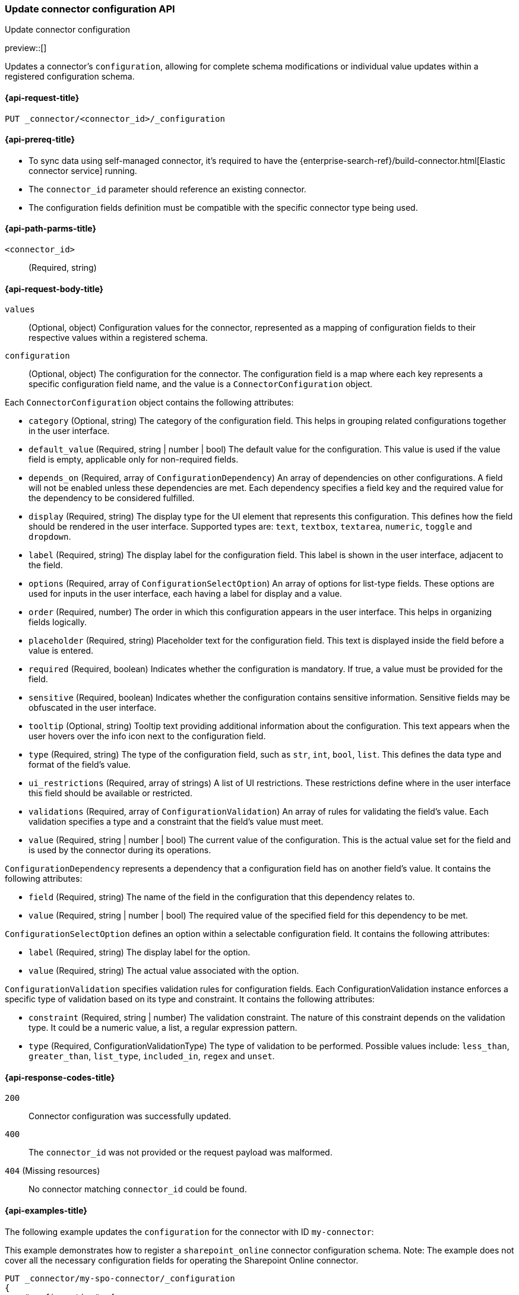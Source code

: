 [[update-connector-configuration-api]]
=== Update connector configuration API
++++
<titleabbrev>Update connector configuration</titleabbrev>
++++

preview::[]

Updates a connector's `configuration`, allowing for complete schema modifications or individual value updates within a registered configuration schema.


[[update-connector-configuration-api-request]]
==== {api-request-title}

`PUT _connector/<connector_id>/_configuration`

[[update-connector-configuration-api-prereq]]
==== {api-prereq-title}

* To sync data using self-managed connector, it's required to have the {enterprise-search-ref}/build-connector.html[Elastic connector service] running.
* The `connector_id` parameter should reference an existing connector.
* The configuration fields definition must be compatible with the specific connector type being used.

[[update-connector-configuration-api-path-params]]
==== {api-path-parms-title}

`<connector_id>`::
(Required, string)

[role="child_attributes"]
[[update-connector-configuration-api-request-body]]
==== {api-request-body-title}

`values`::
(Optional, object) Configuration values for the connector, represented as a mapping of configuration fields to their respective values within a registered schema.

`configuration`::
(Optional, object) The configuration for the connector. The configuration field is a map where each key represents a specific configuration field name, and the value is a `ConnectorConfiguration` object.

Each `ConnectorConfiguration` object contains the following attributes:

* `category` (Optional, string) The category of the configuration field. This helps in grouping related configurations together in the user interface.

* `default_value` (Required, string | number | bool) The default value for the configuration. This value is used if the value field is empty, applicable only for non-required fields.

* `depends_on` (Required, array of `ConfigurationDependency`) An array of dependencies on other configurations. A field will not be enabled unless these dependencies are met. Each dependency specifies a field key and the required value for the dependency to be considered fulfilled.

* `display` (Required, string) The display type for the UI element that represents this configuration. This defines how the field should be rendered in the user interface. Supported types are: `text`, `textbox`, `textarea`, `numeric`, `toggle` and `dropdown`.

* `label` (Required, string) The display label for the configuration field. This label is shown in the user interface, adjacent to the field.

* `options` (Required, array of `ConfigurationSelectOption`) An array of options for list-type fields. These options are used for inputs in the user interface, each having a label for display and a value.

* `order` (Required, number) The order in which this configuration appears in the user interface. This helps in organizing fields logically.

* `placeholder` (Required, string) Placeholder text for the configuration field. This text is displayed inside the field before a value is entered.

* `required` (Required, boolean) Indicates whether the configuration is mandatory. If true, a value must be provided for the field.

* `sensitive` (Required, boolean) Indicates whether the configuration contains sensitive information. Sensitive fields may be obfuscated in the user interface.

* `tooltip` (Optional, string) Tooltip text providing additional information about the configuration. This text appears when the user hovers over the info icon next to the configuration field.

* `type` (Required, string) The type of the configuration field, such as `str`, `int`, `bool`, `list`. This defines the data type and format of the field's value.

* `ui_restrictions` (Required, array of strings) A list of UI restrictions. These restrictions define where in the user interface this field should be available or restricted.

* `validations` (Required, array of `ConfigurationValidation`) An array of rules for validating the field's value. Each validation specifies a type and a constraint that the field's value must meet.

* `value` (Required, string | number | bool) The current value of the configuration. This is the actual value set for the field and is used by the connector during its operations.

`ConfigurationDependency` represents a dependency that a configuration field has on another field's value. It contains the following attributes:

* `field` (Required, string) The name of the field in the configuration that this dependency relates to.

* `value` (Required, string | number | bool) The required value of the specified field for this dependency to be met.

`ConfigurationSelectOption` defines an option within a selectable configuration field. It contains the following attributes:

* `label` (Required, string) The display label for the option.

* `value` (Required, string) The actual value associated with the option.

`ConfigurationValidation` specifies validation rules for configuration fields. Each ConfigurationValidation instance enforces a specific type of validation based on its type and constraint. It contains the following attributes:

* `constraint` (Required, string | number) The validation constraint. The nature of this constraint depends on the validation type. It could be a numeric value, a list, a regular expression pattern.

* `type` (Required, ConfigurationValidationType) The type of validation to be performed. Possible values include: `less_than`, `greater_than`, `list_type`, `included_in`, `regex` and `unset`.


[[update-connector-configuration-api-response-codes]]
==== {api-response-codes-title}

`200`::
Connector configuration was successfully updated.

`400`::
The `connector_id` was not provided or the request payload was malformed.

`404` (Missing resources)::
No connector matching `connector_id` could be found.

[[update-connector-configuration-api-example]]
==== {api-examples-title}

The following example updates the `configuration` for the connector with ID `my-connector`:

////
[source, console]
--------------------------------------------------
PUT _connector/my-spo-connector
{
  "index_name": "search-sharepoint-online",
  "name": "Sharepoint Online Connector",
  "service_type": "sharepoint_online"
}

PUT _connector/my-spo-connector/_configuration
{
    "configuration": {
        "client_id": {
            "default_value": null,
            "depends_on": [],
            "display": "text",
            "label": "Client ID",
            "options": [],
            "order": 3,
            "required": true,
            "sensitive": false,
            "tooltip": null,
            "type": "str",
            "ui_restrictions": [],
            "validations": [],
            "value": null
        },
        "secret_value": {
            "default_value": null,
            "depends_on": [],
            "display": "text",
            "label": "Secret value",
            "options": [],
            "order": 4,
            "required": true,
            "sensitive": true,
            "tooltip": null,
            "type": "str",
            "ui_restrictions": [],
            "validations": [],
            "value": null
        }
    }
}
--------------------------------------------------
// TESTSETUP

[source,console]
--------------------------------------------------
DELETE _connector/my-spo-connector
--------------------------------------------------
// TEARDOWN
////

This example demonstrates how to register a `sharepoint_online` connector configuration schema. Note: The example does not cover all the necessary configuration fields for operating the Sharepoint Online connector.

[source,console]
----
PUT _connector/my-spo-connector/_configuration
{
    "configuration": {
        "client_id": {
            "default_value": null,
            "depends_on": [],
            "display": "text",
            "label": "Client ID",
            "options": [],
            "order": 3,
            "required": true,
            "sensitive": false,
            "tooltip": null,
            "type": "str",
            "ui_restrictions": [],
            "validations": [],
            "value": null
        },
        "secret_value": {
            "default_value": null,
            "depends_on": [],
            "display": "text",
            "label": "Secret value",
            "options": [],
            "order": 4,
            "required": true,
            "sensitive": true,
            "tooltip": null,
            "type": "str",
            "ui_restrictions": [],
            "validations": [],
            "value": null
        }
    }
}
----

[source,console-result]
----
{
    "result": "updated"
}
----

An example to update configuration values for the `sharepoint_online` connector:

[source,console]
----
PUT _connector/my-spo-connector/_configuration
{
    "values": {
        "client_id": "my-client-id",
        "secret_value": "super-secret-value"
    }
}
----

[source,console-result]
----
{
    "result": "updated"
}
----


An example to update single configuration field of the `sharepoint_online` connector. In this case other configuration values won't change:

[source,console]
----
PUT _connector/my-spo-connector/_configuration
{
    "values": {
        "secret_value": "new-super-secret-value"
    }
}
----

[source,console-result]
----
{
    "result": "updated"
}
----
